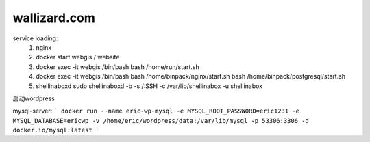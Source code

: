 
wallizard.com 
--------------

service loading: 
  1. nginx
  2. docker start webgis / website 
  3. docker exec -it webgis /bin/bash 
     bash /home/run/start.sh 
  4. docker exec -it webgis /bin/bash
     bash /home/binpack/nginx/start.sh 
     bash /home/binpack/postgresql/start.sh 
     
  5. shellinaboxd 
     sudo shellinaboxd -b  -s /:SSH -c /var/lib/shellinabox -u shellinabox

启动wordpress

mysql-server:
```
docker run --name eric-wp-mysql -e MYSQL_ROOT_PASSWORD=eric1231 -e MYSQL_DATABASE=ericwp -v /home/eric/wordpress/data:/var/lib/mysql -p 53306:3306 -d docker.io/mysql:latest
```
